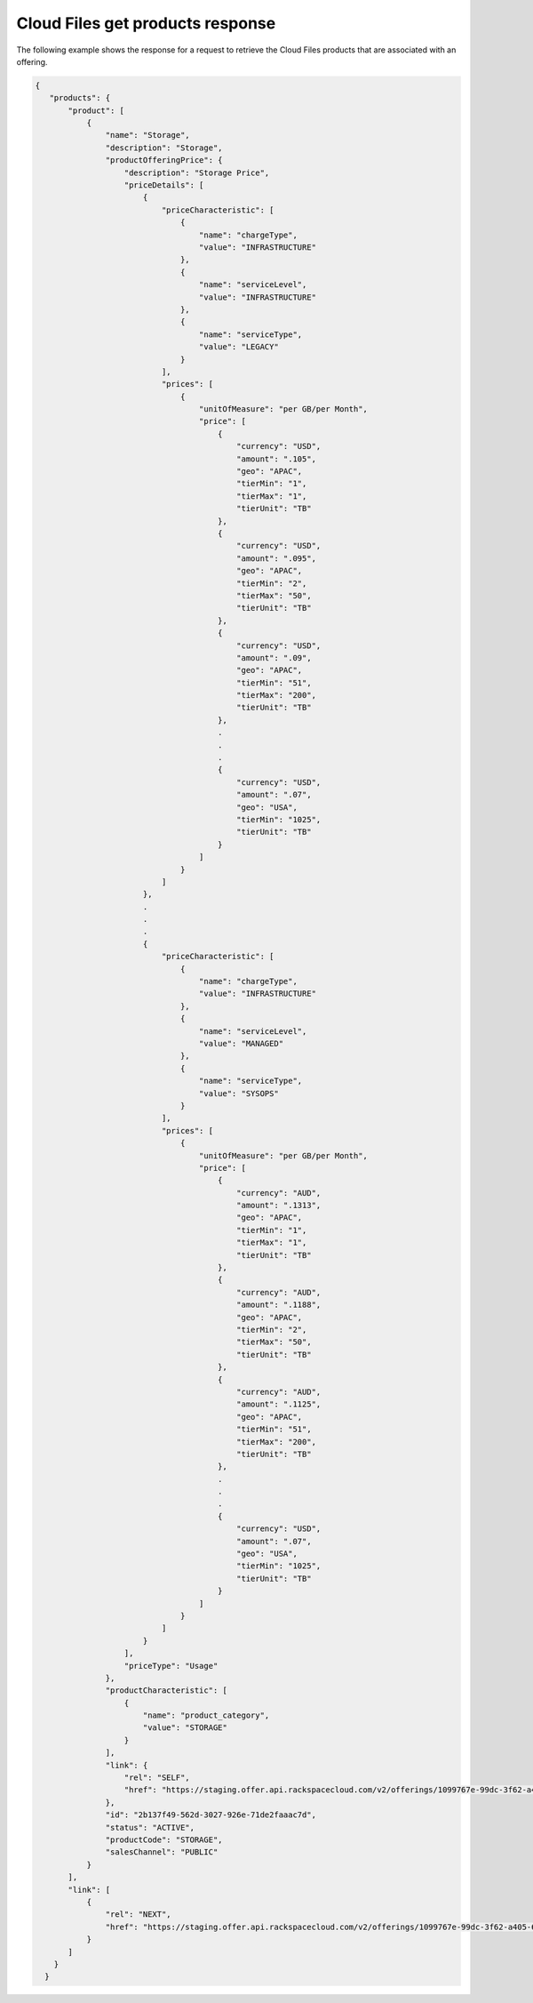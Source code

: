 .. _cloud-files-get-products-response:

=================================
Cloud Files get products response
=================================

The following example shows the response for a request to retrieve the
Cloud Files products that are associated with an offering.

.. code::

    {
       "products": {
           "product": [
               {
                   "name": "Storage",
                   "description": "Storage",
                   "productOfferingPrice": {
                       "description": "Storage Price",
                       "priceDetails": [
                           {
                               "priceCharacteristic": [
                                   {
                                       "name": "chargeType",
                                       "value": "INFRASTRUCTURE"
                                   },
                                   {
                                       "name": "serviceLevel",
                                       "value": "INFRASTRUCTURE"
                                   },
                                   {
                                       "name": "serviceType",
                                       "value": "LEGACY"
                                   }
                               ],
                               "prices": [
                                   {
                                       "unitOfMeasure": "per GB/per Month",
                                       "price": [
                                           {
                                               "currency": "USD",
                                               "amount": ".105",
                                               "geo": "APAC",
                                               "tierMin": "1",
                                               "tierMax": "1",
                                               "tierUnit": "TB"
                                           },
                                           {
                                               "currency": "USD",
                                               "amount": ".095",
                                               "geo": "APAC",
                                               "tierMin": "2",
                                               "tierMax": "50",
                                               "tierUnit": "TB"
                                           },
                                           {
                                               "currency": "USD",
                                               "amount": ".09",
                                               "geo": "APAC",
                                               "tierMin": "51",
                                               "tierMax": "200",
                                               "tierUnit": "TB"
                                           },
                                           .
                                           .
                                           .
                                           {
                                               "currency": "USD",
                                               "amount": ".07",
                                               "geo": "USA",
                                               "tierMin": "1025",
                                               "tierUnit": "TB"
                                           }
                                       ]
                                   }
                               ]
                           },
                           .
                           .
                           .
                           {
                               "priceCharacteristic": [
                                   {
                                       "name": "chargeType",
                                       "value": "INFRASTRUCTURE"
                                   },
                                   {
                                       "name": "serviceLevel",
                                       "value": "MANAGED"
                                   },
                                   {
                                       "name": "serviceType",
                                       "value": "SYSOPS"
                                   }
                               ],
                               "prices": [
                                   {
                                       "unitOfMeasure": "per GB/per Month",
                                       "price": [
                                           {
                                               "currency": "AUD",
                                               "amount": ".1313",
                                               "geo": "APAC",
                                               "tierMin": "1",
                                               "tierMax": "1",
                                               "tierUnit": "TB"
                                           },
                                           {
                                               "currency": "AUD",
                                               "amount": ".1188",
                                               "geo": "APAC",
                                               "tierMin": "2",
                                               "tierMax": "50",
                                               "tierUnit": "TB"
                                           },
                                           {
                                               "currency": "AUD",
                                               "amount": ".1125",
                                               "geo": "APAC",
                                               "tierMin": "51",
                                               "tierMax": "200",
                                               "tierUnit": "TB"
                                           },
                                           .
                                           .
                                           .
                                           {
                                               "currency": "USD",
                                               "amount": ".07",
                                               "geo": "USA",
                                               "tierMin": "1025",
                                               "tierUnit": "TB"
                                           }
                                       ]
                                   }
                               ]
                           }
                       ],
                       "priceType": "Usage"
                   },
                   "productCharacteristic": [
                       {
                           "name": "product_category",
                           "value": "STORAGE"
                       }
                   ],
                   "link": {
                       "rel": "SELF",
                       "href": "https://staging.offer.api.rackspacecloud.com/v2/offerings/1099767e-99dc-3f62-a405-694ce681759c/products/2b137f49-562d-3027-926e-71de2faaac7d"
                   },
                   "id": "2b137f49-562d-3027-926e-71de2faaac7d",
                   "status": "ACTIVE",
                   "productCode": "STORAGE",
                   "salesChannel": "PUBLIC"
               }
           ],
           "link": [
               {
                   "rel": "NEXT",
                   "href": "https://staging.offer.api.rackspacecloud.com/v2/offerings/1099767e-99dc-3f62-a405-694ce681759c/products?marker=1&limit=1"
               }
           ]
        }
      }
